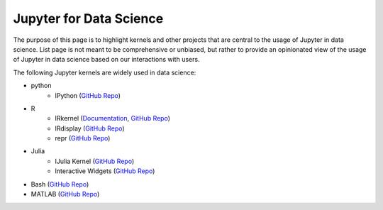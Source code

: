 .. _data_science:

========================
Jupyter for Data Science
========================

The purpose of this page is to highlight kernels and other projects that are central to the usage of Jupyter in data science. List page is not meant to be comprehensive or unbiased, but rather to provide an opinionated view of the usage of Jupyter in data science based on our interactions with users.

The following Jupyter kernels are widely used in data science:

* python
    - IPython (`GitHub Repo <https://github.com/ipython/ipykernel>`__)
* R
    - IRkernel (`Documentation <http://irkernel.github.io/>`__, `GitHub Repo <https://github.com/IRkernel/IRkernel>`__)
    - IRdisplay (`GitHub Repo <https://github.com/IRkernel/IRdisplay>`__)
    - repr (`GitHub Repo <https://github.com/IRkernel/repr>`__)
* Julia
     - IJulia Kernel (`GitHub Repo <https://github.com/JuliaLang/IJulia.jl>`__)
     - Interactive Widgets (`GitHub Repo <https://github.com/JuliaLang/Interact.jl>`__)
* Bash (`GitHub Repo <https://github.com/takluyver/bash_kernel>`__)
* MATLAB (`GitHub Repo <https://github.com/calysto/matlab_kernel>`__)
